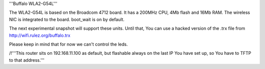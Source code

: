 '''Buffalo WLA2-G54L'''

The WLA2-G54L is based on the Broadcom 4712 board. It has a 200MHz CPU, 4Mb flash and 16Mb RAM.
The wireless NIC is integrated to the board. boot_wait is on by default.

The next experimental snapshot will support these units.
Until that, You can use a hacked version of the .trx file from http://wifi.rulez.org/buffalo.trx

Please keep in mind that for now we can't control the leds.

/!\ '''This router sits on 192.168.11.100 as default, but flashable always on the last IP You have set up, so You have to TFTP to that address.'''
